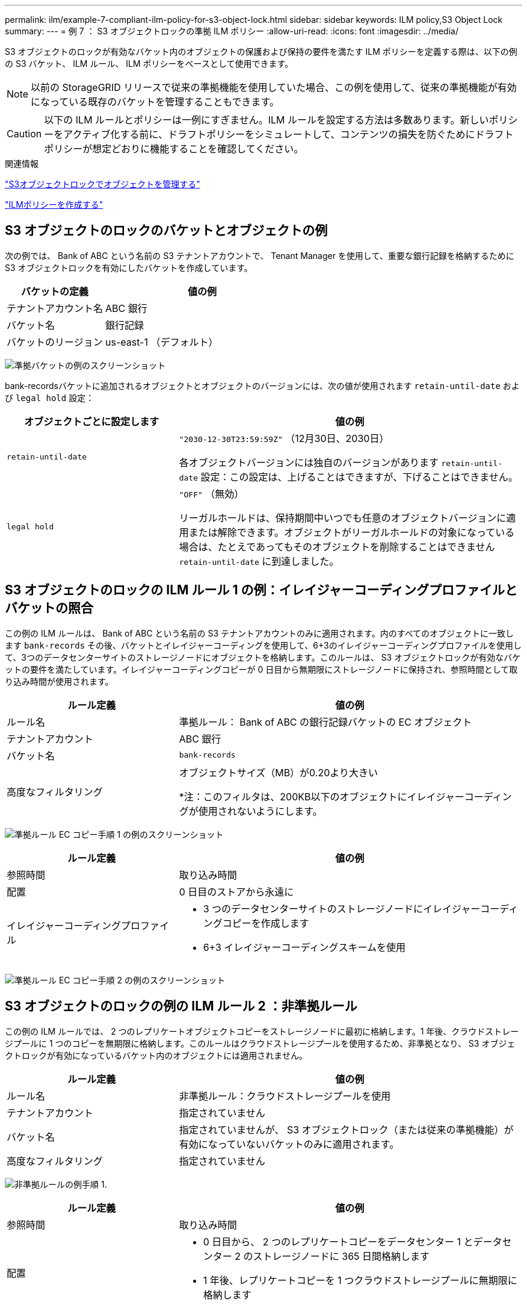---
permalink: ilm/example-7-compliant-ilm-policy-for-s3-object-lock.html 
sidebar: sidebar 
keywords: ILM policy,S3 Object Lock 
summary:  
---
= 例 7 ： S3 オブジェクトロックの準拠 ILM ポリシー
:allow-uri-read: 
:icons: font
:imagesdir: ../media/


[role="lead"]
S3 オブジェクトのロックが有効なバケット内のオブジェクトの保護および保持の要件を満たす ILM ポリシーを定義する際は、以下の例の S3 バケット、 ILM ルール、 ILM ポリシーをベースとして使用できます。


NOTE: 以前の StorageGRID リリースで従来の準拠機能を使用していた場合、この例を使用して、従来の準拠機能が有効になっている既存のバケットを管理することもできます。


CAUTION: 以下の ILM ルールとポリシーは一例にすぎません。ILM ルールを設定する方法は多数あります。新しいポリシーをアクティブ化する前に、ドラフトポリシーをシミュレートして、コンテンツの損失を防ぐためにドラフトポリシーが想定どおりに機能することを確認してください。

.関連情報
link:managing-objects-with-s3-object-lock.html["S3オブジェクトロックでオブジェクトを管理する"]

link:creating-ilm-policy.html["ILMポリシーを作成する"]



== S3 オブジェクトのロックのバケットとオブジェクトの例

次の例では、 Bank of ABC という名前の S3 テナントアカウントで、 Tenant Manager を使用して、重要な銀行記録を格納するために S3 オブジェクトロックを有効にしたバケットを作成しています。

[cols="1a,2a"]
|===
| バケットの定義 | 値の例 


 a| 
テナントアカウント名
 a| 
ABC 銀行



 a| 
バケット名
 a| 
銀行記録



 a| 
バケットのリージョン
 a| 
us-east-1 （デフォルト）

|===
image:../media/compliant_bucket.png["準拠バケットの例のスクリーンショット"]

bank-recordsバケットに追加されるオブジェクトとオブジェクトのバージョンには、次の値が使用されます `retain-until-date` および `legal hold` 設定：

[cols="1a,2a"]
|===
| オブジェクトごとに設定します | 値の例 


 a| 
`retain-until-date`
 a| 
`"2030-12-30T23:59:59Z"` （12月30日、2030日）

各オブジェクトバージョンには独自のバージョンがあります `retain-until-date` 設定：この設定は、上げることはできますが、下げることはできません。



 a| 
`legal hold`
 a| 
`"OFF"` （無効）

リーガルホールドは、保持期間中いつでも任意のオブジェクトバージョンに適用または解除できます。オブジェクトがリーガルホールドの対象になっている場合は、たとえであってもそのオブジェクトを削除することはできません `retain-until-date` に到達しました。

|===


== S3 オブジェクトのロックの ILM ルール 1 の例：イレイジャーコーディングプロファイルとバケットの照合

この例の ILM ルールは、 Bank of ABC という名前の S3 テナントアカウントのみに適用されます。内のすべてのオブジェクトに一致します `bank-records` その後、バケットとイレイジャーコーディングを使用して、6+3のイレイジャーコーディングプロファイルを使用して、3つのデータセンターサイトのストレージノードにオブジェクトを格納します。このルールは、 S3 オブジェクトロックが有効なバケットの要件を満たしています。イレイジャーコーディングコピーが 0 日目から無期限にストレージノードに保持され、参照時間として取り込み時間が使用されます。

[cols="1a,2a"]
|===
| ルール定義 | 値の例 


 a| 
ルール名
 a| 
準拠ルール： Bank of ABC の銀行記録バケットの EC オブジェクト



 a| 
テナントアカウント
 a| 
ABC 銀行



 a| 
バケット名
 a| 
`bank-records`



 a| 
高度なフィルタリング
 a| 
オブジェクトサイズ（MB）が0.20より大きい

*注：このフィルタは、200KB以下のオブジェクトにイレイジャーコーディングが使用されないようにします。

|===
image:../media/compliant_rule_ec_copy_step_1.png["準拠ルール EC コピー手順 1 の例のスクリーンショット"]

[cols="1a,2a"]
|===
| ルール定義 | 値の例 


 a| 
参照時間
 a| 
取り込み時間



 a| 
配置
 a| 
0 日目のストアから永遠に



 a| 
イレイジャーコーディングプロファイル
 a| 
* 3 つのデータセンターサイトのストレージノードにイレイジャーコーディングコピーを作成します
* 6+3 イレイジャーコーディングスキームを使用


|===
image:../media/compliant_rule_ec_copy_step_2.png["準拠ルール EC コピー手順 2 の例のスクリーンショット"]



== S3 オブジェクトのロックの例の ILM ルール 2 ：非準拠ルール

この例の ILM ルールでは、 2 つのレプリケートオブジェクトコピーをストレージノードに最初に格納します。1 年後、クラウドストレージプールに 1 つのコピーを無期限に格納します。このルールはクラウドストレージプールを使用するため、非準拠となり、 S3 オブジェクトロックが有効になっているバケット内のオブジェクトには適用されません。

[cols="1a,2a"]
|===
| ルール定義 | 値の例 


 a| 
ルール名
 a| 
非準拠ルール：クラウドストレージプールを使用



 a| 
テナントアカウント
 a| 
指定されていません



 a| 
バケット名
 a| 
指定されていませんが、 S3 オブジェクトロック（または従来の準拠機能）が有効になっていないバケットのみに適用されます。



 a| 
高度なフィルタリング
 a| 
指定されていません

|===
image:../media/ilm_example_non_compliant_rule_step_1.png["非準拠ルールの例手順 1."]

[cols="1a,2a"]
|===
| ルール定義 | 値の例 


 a| 
参照時間
 a| 
取り込み時間



 a| 
配置
 a| 
* 0 日目から、 2 つのレプリケートコピーをデータセンター 1 とデータセンター 2 のストレージノードに 365 日間格納します
* 1 年後、レプリケートコピーを 1 つクラウドストレージプールに無期限に格納します


|===


== S3 オブジェクトのロックの例の ILM ルール 3 ：デフォルトルール

この ILM ルールの例では、 2 つのデータセンター内のストレージプールにオブジェクトデータをコピーします。この準拠ルールは、 ILM ポリシーのデフォルトルールとして設計されています。このルールにはフィルタは含まれておらず、S3オブジェクトロックが有効なバケットの要件を満たしています。参照時間として取り込みを使用して、2つのオブジェクトコピーが0日目から無期限にストレージノードに保持されます。

[cols="1a,2a"]
|===
| ルール定義 | 値の例 


 a| 
ルール名
 a| 
デフォルトの準拠ルール： 2 つのコピーが 2 つのデータセンターを作成します



 a| 
テナントアカウント
 a| 
指定されていません



 a| 
バケット名
 a| 
指定されていません



 a| 
高度なフィルタリング
 a| 
指定されていません

|===
image:../media/compliant_rule_2_copies_2_data_centers_1.png["準拠のデフォルトルールを作成する手順 1 の例のスクリーンショット"]

[cols="1a,2a"]
|===
| ルール定義 | 値の例 


 a| 
参照時間
 a| 
取り込み時間



 a| 
配置
 a| 
0 日目から無期限に、 2 つのレプリケートコピーを保持します。 1 つはデータセンター 1 のストレージノードに、もう 1 つはデータセンター 2 のストレージノードに保持します。

|===
image:../media/compliant_rule_2_copies_2_data_centers_2.png["準拠のデフォルトルールを作成する手順 2 のスクリーンショット"]



== S3 オブジェクトのロックに対する準拠 ILM ポリシーの例

S3 オブジェクトロックが有効になっているバケット内のオブジェクトを含め、システム内のすべてのオブジェクトを効果的に保護する ILM ポリシーを作成するには、すべてのオブジェクトのストレージ要件を満たす ILM ルールを選択する必要があります。その後、ドラフトポリシーをシミュレートしてアクティブ化する必要があります。



=== ポリシーにルールを追加しています

この例では、 ILM ポリシーに、次の順序で 3 つの ILM ルールが含まれています。

. S3オブジェクトロックが有効な特定のバケットで、イレイジャーコーディングを使用して200KBを超えるオブジェクトを保護する準拠ルール。オブジェクトは 0 日目から無期限にストレージノードに格納されます。
. 2 つのレプリケートオブジェクトコピーを作成してストレージノードに 1 年間保存したあと、 1 つのオブジェクトコピーをクラウドストレージプールに無期限に移動する非準拠ルール。S3 オブジェクトロックが有効になっているバケットでは、クラウドストレージプールを使用するため、このルールは適用されません。
. 2 つのレプリケートオブジェクトコピーを 0 日目からストレージノードに無期限に作成するデフォルトの準拠ルール。


image::../media/compliant_policy.png[準拠ポリシーの例]



=== ドラフトポリシーをシミュレートする

ドラフトポリシーにルールを追加してデフォルトの準拠ルールを選択し、他のルールを配置したら、 S3 オブジェクトロックを有効にしたバケットおよび他のバケットのオブジェクトをテストしてポリシーをシミュレートする必要があります。たとえば、この例のポリシーをシミュレートすると、テストオブジェクトは次のように評価されます。

* 最初のルールは、Bank of ABCテナントのバケットバンクレコードで200KBを超えるテストオブジェクトのみに一致します。
* 2 番目のルールは、他のすべてのテナントアカウントの非準拠バケット内のすべてのオブジェクトに一致します。
* デフォルトのルールは次のオブジェクトに一致します。
+
** バケットバンク内の200KB以下のオブジェクト- Bank of ABCテナントのレコード。
** 他のすべてのテナントアカウントで S3 オブジェクトロックが有効になっている他のバケット内のオブジェクト。






=== ポリシーをアクティブ化しています

新しいポリシーによってオブジェクトデータが適切に保護されることを確認したら、アクティブ化します。
